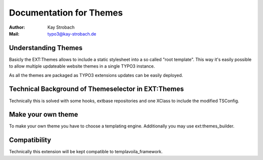 ========================================================================================================================
Documentation for Themes
========================================================================================================================

:Author: Kay Strobach
:Mail: typo3@kay-strobach.de


Understanding Themes
--------------------------

Basicly the EXT:Themes allows to include a static stylesheet into a so called "root template". This way it's easily
possible to allow multiple updateable website themes in a single TYPO3 instance.

As all the themes are packaged as TYPO3 extensions updates can be easily deployed.


Technical Background of Themeselector in EXT:Themes
--------------------------------------------------

Technically this is solved with some hooks, extbase repositories and one XClass to include the modified TSConfig.


Make your own theme
------------------

To make your own theme you have to choose a templating engine.
Additionally you may use ext:themes_builder.


Compatibility
-------------

Technically this extension will be kept compatible to templavoila_framework.